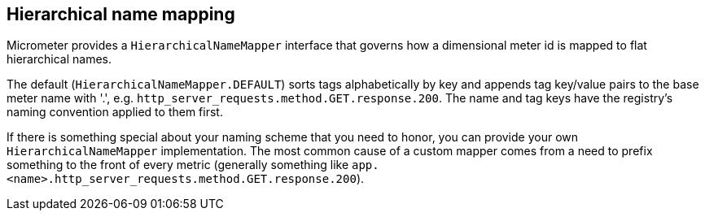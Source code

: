 == Hierarchical name mapping

Micrometer provides a `HierarchicalNameMapper` interface that governs how a dimensional meter id is mapped to flat hierarchical names.

The default (`HierarchicalNameMapper.DEFAULT`) sorts tags alphabetically by key and appends tag key/value pairs to the base meter name with '.', e.g. `http_server_requests.method.GET.response.200`. The name and tag keys have the registry's naming convention applied to them first.

If there is something special about your naming scheme that you need to honor, you can provide your own `HierarchicalNameMapper` implementation. The most common cause of a custom mapper comes from a need to prefix something to the front of every metric (generally something like `app.<name>.http_server_requests.method.GET.response.200`).
